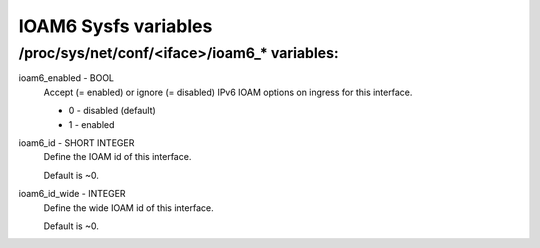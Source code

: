 .. SPDX-License-Identifier: GPL-2.0

=====================
IOAM6 Sysfs variables
=====================


/proc/sys/net/conf/<iface>/ioam6_* variables:
=============================================

ioam6_enabled - BOOL
        Accept (= enabled) or ignore (= disabled) IPv6 IOAM options on ingress
        for this interface.

        * 0 - disabled (default)
        * 1 - enabled

ioam6_id - SHORT INTEGER
        Define the IOAM id of this interface.

        Default is ~0.

ioam6_id_wide - INTEGER
        Define the wide IOAM id of this interface.

        Default is ~0.
